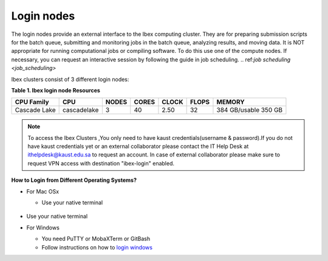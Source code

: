 .. _ibex_login_nodes:

Login nodes
-----------
The login nodes provide an external interface to the Ibex computing cluster. They are for preparing submission scripts for the batch queue, submitting and monitoring jobs in the batch queue, analyzing results, and moving data. It is NOT appropriate for running computational jobs or compiling software. To do this use one of the compute nodes. If necessary, you can request an interactive session by following the guide in job scheduling. 
.. ref:`job scheduling <job_scheduling>`

Ibex clusters consist of 3 different login nodes:

.. code-block:: default
    :caption: ilogin(CPU)

    ssh -X username@ilogin.ibex.kaust.edu.sa

.. code-block:: default
    :caption: glogin(GPU)

    ssh -X username@glogin.ibex.kaust.edu.sa

.. code-block:: default
    :caption: vscode
    
    ssh -X username@vscode.ibex.kaust.edu.sa


**Table 1. Ibex login node Resources**
    
+----------------+-------------+---------+---------+---------+---------+----------------------+
|   CPU Family   |  CPU        |  NODES  |  CORES  |  CLOCK  |  FLOPS  |        MEMORY        |
+================+=============+=========+=========+=========+=========+======================+
|   Cascade Lake | cascadelake |    3    |   40    |   2.50  |   32    | 384 GB/usable 350 GB |
+----------------+-------------+---------+---------+---------+---------+----------------------+

.. note::

 To access the Ibex Clusters ,You only need to have kaust credentials(username & password).If you do not have kaust credentials yet or an external collaborator please contact the IT Help Desk at ithelpdesk@kaust.edu.sa to request an account. In case of external collaborator please make sure to request VPN access with destination "ibex-login" enabled.

**How to Login from Different Operating Systems?**

* For Mac OSx
 
  * Use your native terminal

         .. image:: MacOS.png

* Use your native terminal   

* For Windows
 
  * You need PuTTY or MobaXTerm or GitBash
  * Follow instructions on how to `login windows <https://www.youtube.com/watch?v=xfAydE_0iQo&list=PLaUmtPLggqqm4tFTwhCB48gUAhI5ei2cx&index=19>`_ 